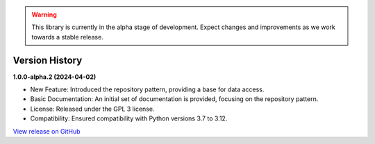.. warning::

   This library is currently in the alpha stage of development. Expect changes and improvements as we work towards a stable release.

###############
Version History
###############

**1.0.0-alpha.2 (2024-04-02)**

- New Feature: Introduced the repository pattern, providing a base for data access.
- Basic Documentation: An initial set of documentation is provided, focusing on the repository pattern.
- License: Released under the GPL 3 license.
- Compatibility: Ensured compatibility with Python versions 3.7 to 3.12.

`View release on GitHub <https://github.com/runemalm/py-dependency-injection/releases/tag/v1.0.0-alpha.2>`_
